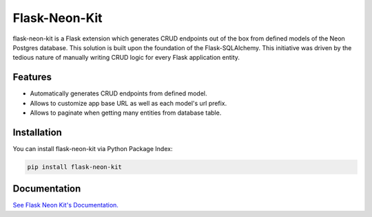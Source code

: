 =================================
Flask-Neon-Kit
=================================
flask-neon-kit is a Flask extension which generates CRUD endpoints out of the box from defined models of the Neon Postgres database. This solution is built upon the foundation of the Flask-SQLAlchemy. This initiative was driven by the tedious nature of manually writing CRUD logic for every Flask application entity.

Features
===============
- Automatically generates CRUD endpoints from defined model.
- Allows to customize app base URL as well as each model's url prefix.
- Allows to paginate when getting many entities from database table.

Installation
===============
You can install flask-neon-kit via Python Package Index:

.. code:: bash

    pip install flask-neon-kit

Documentation
===============

`See Flask Neon Kit's Documentation. <https://github.com/ValentineSean/flask-neon-kit>`_